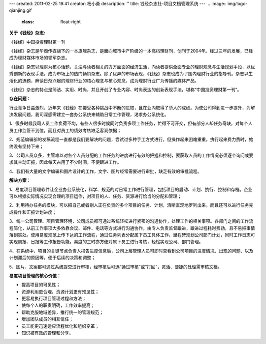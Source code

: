 ---
created: 2011-02-25 19:41
creator: 杨小勇
description: ''
title: 钱经杂志社-项目文档管理系统
---
﻿
.. image:: img/logo-qianjing.gif
   :class: float-right

**关于《钱经》杂志:**



《钱经》中国投资理财第一刊

《钱经》杂志是华商传媒旗下的一本旗舰杂志，是面向城市中产阶级的一本高档理财刊，创刊于2004年。经过三年的发展，已经成为理财媒体市场的领军杂志。

《钱经》杂志以理财为核心话题，关注与读者相关的方方面面的经济生活，向读者提供全面专业的理财观念与生活规划手段，以优秀创新的表现手法，成为市场上的热门畅销杂志。除了优异的市场表现，《钱经》杂志也成为了国内理财行业的指导刊。杂志以生活化的选题，解读日渐兴起的理财行业的核心理念与核心观念，成为理财行业广为传播的媒体产品。

《钱经》杂志的特点是简洁、实用、时尚，并且开创了专业内容、时尚表达的创新表现手法，堪称“中国投资理财第一刊”。

**存在问题：**

行业竞争日益激烈，近年来《钱经》在接受各种挑战中不断的进取，且在业内取得了骄人的成绩。为使公司得到进一步提升，为解决发展问题，我司深感需建立一套办公系统来辅助日常工作管理，渴求办公系统化。

1、很多时候我司人员工作负荷不均，有些人很多时候同时负责多项工作任务，忙得不可开交，但有部分人却任务奇缺，对每个人员工作监管不到位。而且对员工的绩效考核缺乏客观依据；

2、规范编辑部的发稿流程一直都是我们要解决的问题，尝试过多种手工方式进行，但操作起来困难重重，执行起来费力费时，始终没有坚持下来；

3、公司人员众多，主管难以对各个人员分配的工作任务的进度进行有效的把握和控制，要获取人员的工作情况必须逐个询问或要求其主动汇报，因此每天占用了不少时间，不便跟进工作。

4、我们有大量的文字编辑和图片设计的工作，文字、图片经常需要进行审批，缺乏有效的审批流程。

**解决方案：**

1、易度项目管理软件让企业办公系统化，科学、规范的对日常工作进行管理，包括项目的启动、计划、执行、控制和存档。企业可以根据实际情况实现合理的项目运作，对项目的人、任务、资源进行恰当的分配和管理；

2、利用待办任务的模块，可以把自己或者别人正在负责的多个项目的任务、计划，清晰直观地罗列出来。而且还可以进行任务完成操作和汇报计划进度；

3、统一公司管理、项目管理环境，公司成员都可通过系统轻松进行紧密的沟通协作，处理工作的相关事项。各部门之间的工作流程简化，从前工作事项大多依靠会议、邮件、电话等方式进行沟通协作，由专人负责监督跟进，跟进过程耗时费劲，且不易把事情落到实处。使用易度规范上传下达的工作流程，通过任务列表分配属下员工具体工作，里程碑规划公司部门计划，同时工作日志可实现周报、日报等工作报告功能，易度的工时亦方便对属下员工进行考核，轻松实现公司、部门管理。

4、在系统中，项目的关键节点负责人报告进度信息后，公司上层管理人员可即时查看到公司项目的进度情况、出现的问题、以及计划滞后的原因等，便于后续的决策和调整；

5、图片、文案都可通过系统提交进行审核，经审核后可选“通过审核”或“打回”，灵活、便捷的处理需审核文档。 

**易度项目管理的核心价值：**

* 提高项目的可见性；

* 资源利用更合理，资源计划更有预见性；
 
* 更容易执行项目管理过程和方法；

* 使每个人的职责明确，工作效率提高；

* 帮助克服地域差异，推行统一的管理规范；

* 增加团队成员的相互信任；

* 员工能更迅速适应流程优化和组织变革；
 
* 知识被有效的管理和分享。

